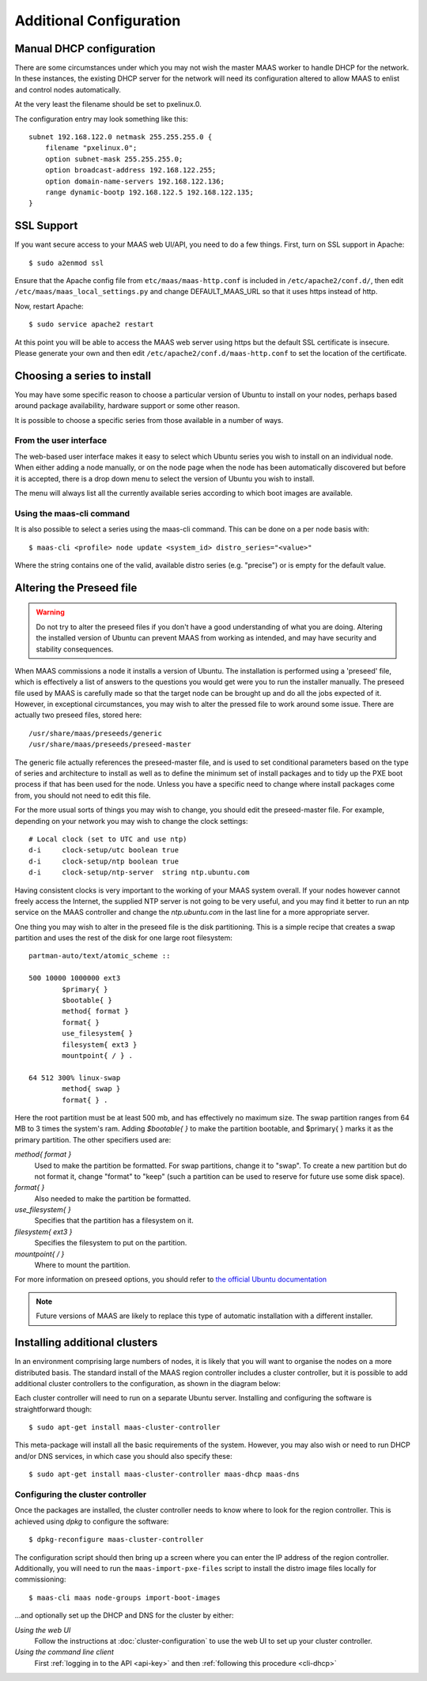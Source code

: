 Additional Configuration
========================


.. _manual-dhcp:

Manual DHCP configuration
-------------------------

There are some circumstances under which you may not wish the master
MAAS worker to handle DHCP for the network. In these instances, the
existing DHCP server for the network will need its configuration
altered to allow MAAS to enlist and control nodes automatically.

At the very least the filename should be set to pxelinux.0.

The configuration entry may look something like this::

   subnet 192.168.122.0 netmask 255.255.255.0 {
       filename "pxelinux.0";
       option subnet-mask 255.255.255.0;
       option broadcast-address 192.168.122.255;
       option domain-name-servers 192.168.122.136;
       range dynamic-bootp 192.168.122.5 192.168.122.135;
   }


.. _ssl:

SSL Support
-----------

If you want secure access to your MAAS web UI/API, you need to do a few
things. First, turn on SSL support in Apache::

  $ sudo a2enmod ssl

Ensure that the Apache config file from ``etc/maas/maas-http.conf`` is
included in ``/etc/apache2/conf.d/``, then edit
``/etc/maas/maas_local_settings.py`` and change DEFAULT_MAAS_URL so that it
uses https instead of http.

Now, restart Apache::

  $ sudo service apache2 restart

At this point you will be able to access the MAAS web server using https but
the default SSL certificate is insecure.  Please generate your own and then
edit ``/etc/apache2/conf.d/maas-http.conf`` to set the location of the
certificate.


Choosing a series to install
----------------------------

You may have some specific reason to choose a particular version of Ubuntu
to install on your nodes, perhaps based around package availability,
hardware support or some other reason.
 
It is possible to choose a specific series from those available in a 
number of ways.

From the user interface
^^^^^^^^^^^^^^^^^^^^^^^

The web-based user interface makes it easy to select which Ubuntu series you
wish to install on an individual node. When either adding a node 
manually, or on the node page when the node has been automatically
discovered but before it is accepted, there is a drop down menu to select 
the version of Ubuntu you wish to install.

.. image:: media/series.*

The menu will always list all the currently available series according
to which boot images are available.

Using the maas-cli command
^^^^^^^^^^^^^^^^^^^^^^^^^^

It is also possible to select a series using the maas-cli command. This
can be done on a per node basis with::

 $ maas-cli <profile> node update <system_id> distro_series="<value>"

Where the string contains one of the valid, available distro series (e.g.
"precise") or is empty for the default value.


.. _preseed:

Altering the Preseed file
-------------------------

.. warning::
  Do not try to alter the preseed files if you don't have a good 
  understanding of what you are doing. Altering the installed version 
  of Ubuntu can prevent MAAS from working as intended, and may have
  security and stability consequences. 

When MAAS commissions a node it installs a version of Ubuntu. The 
installation is performed using a 'preseed' file, which is 
effectively a list of answers to the questions you would get were 
you to run the installer manually.
The preseed file used by MAAS is carefully made so that the 
target node can be brought up and do all the jobs expected of it.
However, in exceptional circumstances, you may wish to alter the 
pressed file to work around some issue.
There are actually two preseed files, stored here::

  /usr/share/maas/preseeds/generic
  /usr/share/maas/preseeds/preseed-master

The generic file actually references the preseed-master file, and is 
used to set conditional parameters based on the type of series and 
architecture to install as well as to define the minimum set of install
packages and to tidy up the PXE boot process if that has been used for 
the node. Unless you have a specific need to change where install 
packages come from, you should not need to edit this file.

For the more usual sorts of things you may wish to change, you should 
edit the preseed-master file. For example, depending on your network
you may wish to change the clock settings::

    # Local clock (set to UTC and use ntp)
    d-i     clock-setup/utc boolean true
    d-i     clock-setup/ntp boolean true
    d-i     clock-setup/ntp-server  string ntp.ubuntu.com

Having consistent clocks is very important to the working of your MAAS
system overall. If your nodes however cannot freely access the Internet,
the supplied NTP server is not going to be very useful, and you may
find it better to run an ntp service on the MAAS controller and change
the `ntp.ubuntu.com` in the last line for a more appropriate server.

One thing you may wish to alter in the preseed file is the disk
partitioning. This is a simple recipe that creates a swap partition and 
uses the rest of the disk for one large root filesystem::

	partman-auto/text/atomic_scheme ::

	500 10000 1000000 ext3
		$primary{ }
		$bootable{ }
		method{ format }
		format{ }
		use_filesystem{ }
		filesystem{ ext3 }
		mountpoint{ / } .

	64 512 300% linux-swap
		method{ swap }
		format{ } .


Here the root partition must be at least 500 mb, and has effectively no
maximum size. The swap partition ranges from 64 MB to 3 times the system's
ram.
Adding `$bootable{ }` to make the partition bootable, and $primary{ }
marks it as the primary partition. The other specifiers used are:

*method{ format }*
	Used to make the partition be formatted. For swap partitions,
	change it to "swap". To create a new partition but do not
	format it, change "format" to "keep" (such a partition can be
	used to reserve for future use some disk space).
*format{ }*
	Also needed to make the partition be formatted.
*use_filesystem{ }*
	Specifies that the partition has a filesystem on it.
*filesystem{ ext3 }*
	Specifies the filesystem to put on the partition.
*mountpoint{ / }*
	Where to mount the partition.

For more information on preseed options, you should refer to 
`the official Ubuntu documentation 
<https://help.ubuntu.com/12.04/installation-guide/i386/preseed-contents.html>`_

.. note::
  Future versions of MAAS are likely to replace this type of automatic 
  installation with a different installer.


Installing additional clusters
------------------------------

In an environment comprising large numbers of nodes, it is likely that you will
want to organise the nodes on a more distributed basis. The standard install of
the MAAS region controller includes a cluster controller, but it is 
possible to add additional cluster controllers to the configuration, as 
shown in the diagram below:

.. image:: media/orientation_architecture-diagram.*

Each cluster controller will need to run on a separate Ubuntu server. 
Installing and configuring the software is straightforward though:: 

  $ sudo apt-get install maas-cluster-controller

This meta-package will install all the basic requirements of the system. 
However, you may also wish or need to run DHCP and/or DNS services, in
which case you should also specify these::

  $ sudo apt-get install maas-cluster-controller maas-dhcp maas-dns

Configuring the cluster controller
^^^^^^^^^^^^^^^^^^^^^^^^^^^^^^^^^^

Once the packages are installed, the cluster controller needs to know
where to look for the region controller. This is achieved using `dpkg` to 
configure the software::

  $ dpkg-reconfigure maas-cluster-controller

.. image:: media/cluster-config.*

The configuration script should then bring up a screen where you can 
enter the IP address of the region controller. Additionally, you will need
to run the ``maas-import-pxe-files`` script to install the distro image files
locally for commissioning::

  $ maas-cli maas node-groups import-boot-images

...and optionally set up the DHCP and DNS for 
the cluster by either:

*Using the web UI*
  Follow the instructions at :doc:`cluster-configuration` to
  use the web UI to set up your cluster controller.

*Using the command line client*
  First :ref:`logging in to the API <api-key>` and then
  :ref:`following this procedure <cli-dhcp>` 


